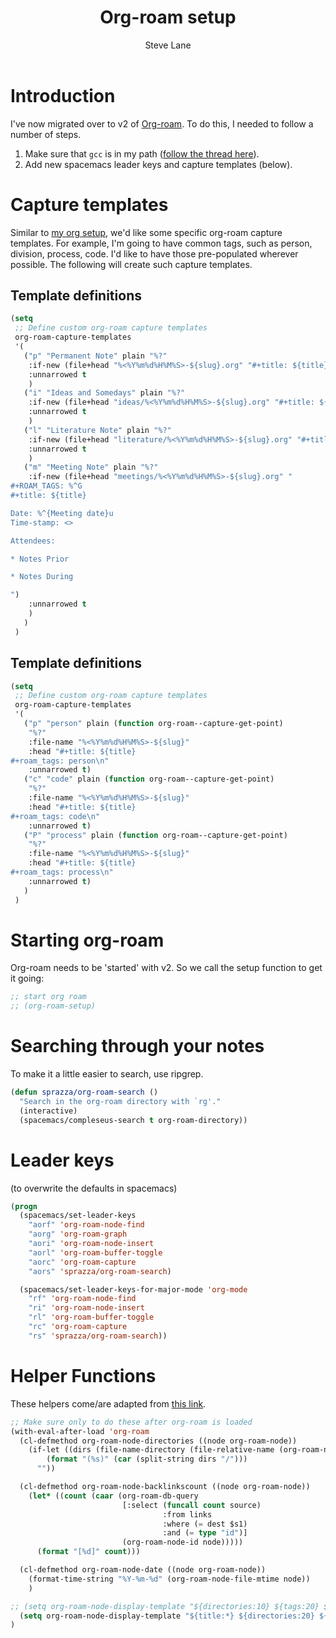 #+TITLE: Org-roam setup
#+AUTHOR: Steve Lane
#+DESCRIPTION: A description of my current org-roam setup. This is a literate file which can be tangled to the source required to mimic my org-roam setup.
#+EXPORT_SELECT_TAGS: export
#+EXPORT_EXCLUDE_TAGS: noexport
#+PROPERTY: header-args :tangle yes

* Introduction

  I've now migrated over to v2 of [[https://github.com/org-roam/org-roam/tree/v2][Org-roam]]. To do this, I needed to follow a number of steps.

  1. Make sure that ~gcc~ is in my path ([[https://org-roam.discourse.group/t/v2-do-we-want-org-roam-project-to-host-an-executable-file/1549/5][follow the thread here]]).
  2. Add new spacemacs leader keys and capture templates (below).

* Capture templates

Similar to [[file:org-setup.org][my org setup]], we'd like some specific org-roam capture templates. For example, I'm going to have common tags, such as person, division, process, code. I'd like to have those pre-populated wherever possible. The following will create such capture templates.

** Template definitions
   
   #+header: :tangle yes
   #+begin_src emacs-lisp :export yes
     (setq
      ;; Define custom org-roam capture templates
      org-roam-capture-templates
      '(
        ("p" "Permanent Note" plain "%?"
         :if-new (file+head "%<%Y%m%d%H%M%S>-${slug}.org" "#+title: ${title}\n")
         :unnarrowed t
         )
        ("i" "Ideas and Somedays" plain "%?"
         :if-new (file+head "ideas/%<%Y%m%d%H%M%S>-${slug}.org" "#+title: ${title}\n")
         :unnarrowed t
         )
        ("l" "Literature Note" plain "%?"
         :if-new (file+head "literature/%<%Y%m%d%H%M%S>-${slug}.org" "#+title: ${title}\n")
         :unnarrowed t
         )
        ("m" "Meeting Note" plain "%?"
         :if-new (file+head "meetings/%<%Y%m%d%H%M%S>-${slug}.org" "
     ,#+ROAM_TAGS: %^G
     ,#+title: ${title}

     Date: %^{Meeting date}u
     Time-stamp: <>

     Attendees:

     ,* Notes Prior

     ,* Notes During

     ")
         :unnarrowed t
         )
        )
      )
   #+end_src

** Template definitions
   
   #+header: :tangle no
   #+begin_src emacs-lisp :export no
     (setq
      ;; Define custom org-roam capture templates
      org-roam-capture-templates
      '(
        ("p" "person" plain (function org-roam--capture-get-point)
         "%?"
         :file-name "%<%Y%m%d%H%M%S>-${slug}"
         :head "#+title: ${title}
     ,#+roam_tags: person\n"
         :unnarrowed t)
        ("c" "code" plain (function org-roam--capture-get-point)
         "%?"
         :file-name "%<%Y%m%d%H%M%S>-${slug}"
         :head "#+title: ${title}
     ,#+roam_tags: code\n"
         :unnarrowed t)
        ("P" "process" plain (function org-roam--capture-get-point)
         "%?"
         :file-name "%<%Y%m%d%H%M%S>-${slug}"
         :head "#+title: ${title}
     ,#+roam_tags: process\n"
         :unnarrowed t)
        )
      )
   #+end_src

* Starting org-roam

  Org-roam needs to be 'started' with v2. So we call the setup function to get it going:

  #+begin_src emacs-lisp :tangle yes :export yes
    ;; start org roam
    ;; (org-roam-setup)
  #+end_src

* Searching through your notes

  To make it a little easier to search, use ripgrep.

  #+begin_src emacs-lisp :tangle yes :export yes
    (defun sprazza/org-roam-search ()
      "Search in the org-roam directory with `rg'."
      (interactive)
      (spacemacs/compleseus-search t org-roam-directory))
  #+end_src

* Leader keys

  (to overwrite the defaults in spacemacs)

  #+begin_src emacs-lisp :tangle yes :export yes
    (progn
      (spacemacs/set-leader-keys
        "aorf" 'org-roam-node-find
        "aorg" 'org-roam-graph
        "aori" 'org-roam-node-insert
        "aorl" 'org-roam-buffer-toggle
        "aorc" 'org-roam-capture
        "aors" 'sprazza/org-roam-search)

      (spacemacs/set-leader-keys-for-major-mode 'org-mode
        "rf" 'org-roam-node-find
        "ri" 'org-roam-node-insert
        "rl" 'org-roam-buffer-toggle
        "rc" 'org-roam-capture
        "rs" 'sprazza/org-roam-search))
  #+end_src

* Helper Functions

  These helpers come/are adapted from [[https://github.com/org-roam/org-roam/wiki/User-contributed-Tricks#showing-the-number-of-backlinks-for-each-node-in-org-roam-node-find][this link]].

  #+begin_src emacs-lisp :tangle yes :export yes
    ;; Make sure only to do these after org-roam is loaded
    (with-eval-after-load 'org-roam
      (cl-defmethod org-roam-node-directories ((node org-roam-node))
        (if-let ((dirs (file-name-directory (file-relative-name (org-roam-node-file node) org-roam-directory))))
            (format "(%s)" (car (split-string dirs "/")))
          ""))

      (cl-defmethod org-roam-node-backlinkscount ((node org-roam-node))
        (let* ((count (caar (org-roam-db-query
                             [:select (funcall count source)
                                      :from links
                                      :where (= dest $s1)
                                      :and (= type "id")]
                             (org-roam-node-id node)))))
          (format "[%d]" count)))

      (cl-defmethod org-roam-node-date ((node org-roam-node))
        (format-time-string "%Y-%m-%d" (org-roam-node-file-mtime node))
        )

    ;; (setq org-roam-node-display-template "${directories:10} ${tags:20} ${title:100} ${backlinkscount:6}")
      (setq org-roam-node-display-template "${title:*} ${directories:20} ${tags:40} ${backlinkscount:6} ${date:10}")
    )
  #+end_src
